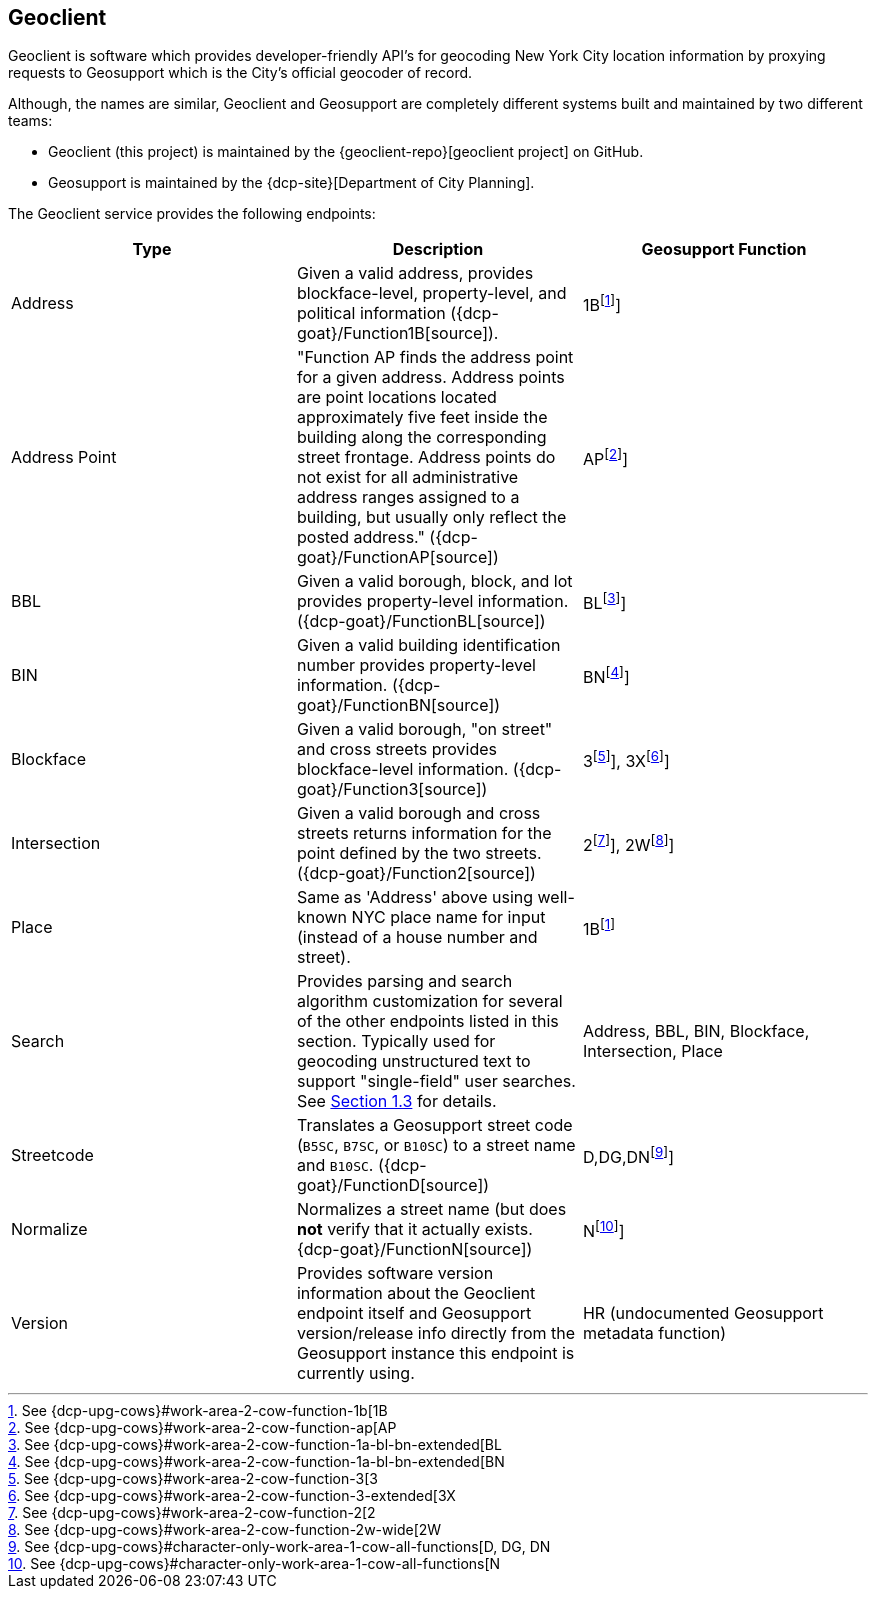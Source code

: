 == Geoclient

Geoclient is software which provides developer-friendly API's for geocoding New York City location information by proxying requests to Geosupport which is the City's official geocoder of record.

Although, the names are similar, Geoclient and Geosupport are completely different systems built and maintained by two different teams:

* Geoclient (this project) is maintained by the {geoclient-repo}[geoclient project] on GitHub.
* Geosupport is maintained by the {dcp-site}[Department of City Planning].

The Geoclient service provides the following endpoints:

[cols=",,",]
|===
|Type | Description | Geosupport Function

|Address
|Given a valid address, provides blockface-level, property-level, and political information ({dcp-goat}/Function1B[source]).
|1B{empty}footnote:1B[See {dcp-upg-cows}#work-area-2-cow-function-1b[1B]]

|Address Point
|"Function AP finds the address point for a given address. Address points are point locations located approximately five feet inside the building along the corresponding street frontage. Address points do not exist for all administrative address ranges assigned to a building, but usually only reflect the posted address." ({dcp-goat}/FunctionAP[source])
|AP{empty}footnote:AP[See {dcp-upg-cows}#work-area-2-cow-function-ap[AP]]

|BBL
|Given a valid borough, block, and lot provides property-level information. ({dcp-goat}/FunctionBL[source])
|BL{empty}footnote:BL[See {dcp-upg-cows}#work-area-2-cow-function-1a-bl-bn-extended[BL]]

|BIN
|Given a valid building identification number provides property-level information. ({dcp-goat}/FunctionBN[source])
|BN{empty}footnote:BN[See {dcp-upg-cows}#work-area-2-cow-function-1a-bl-bn-extended[BN]]

|Blockface
|Given a valid borough, "on street" and cross streets provides blockface-level information. ({dcp-goat}/Function3[source])
|3{empty}footnote:3[See {dcp-upg-cows}#work-area-2-cow-function-3[3]], 3X{empty}footnote:3X[See {dcp-upg-cows}#work-area-2-cow-function-3-extended[3X]]

|Intersection
|Given a valid borough and cross streets returns information for the point defined by the two streets. ({dcp-goat}/Function2[source])
|2{empty}footnote:2[See {dcp-upg-cows}#work-area-2-cow-function-2[2]], 2W{empty}footnote:2W[See {dcp-upg-cows}#work-area-2-cow-function-2w-wide[2W]]

|Place
|Same as 'Address' above using well-known NYC place name for input (instead of a house number and street).
|1B{empty}footnote:1B[]

|Search
|Provides parsing and search algorithm customization for several of the other endpoints listed in this section. Typically used for geocoding unstructured text to support "single-field" user searches. See link:#section-1.3[Section 1.3] for details.
|Address, BBL, BIN, Blockface, Intersection, Place

|Streetcode
|Translates a Geosupport street code (`B5SC`, `B7SC`, or `B10SC`) to a street name and `B10SC`. ({dcp-goat}/FunctionD[source])
|D,DG,DN{empty}footnote:D-DG-DN[See {dcp-upg-cows}#character-only-work-area-1-cow-all-functions[D, DG, DN]]

|Normalize
|Normalizes a street name (but does *not* verify that it actually exists. {dcp-goat}/FunctionN[source])
|N{empty}footnote:N[See {dcp-upg-cows}#character-only-work-area-1-cow-all-functions[N]]

|Version
|Provides software version information about the Geoclient endpoint itself and Geosupport version/release info directly from the Geosupport instance this endpoint is currently using.
|HR (undocumented Geosupport metadata function)
|===